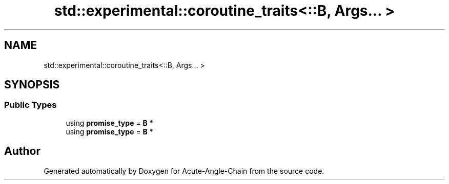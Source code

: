 .TH "std::experimental::coroutine_traits<::B, Args... >" 3 "Sun Jun 3 2018" "Acute-Angle-Chain" \" -*- nroff -*-
.ad l
.nh
.SH NAME
std::experimental::coroutine_traits<::B, Args... >
.SH SYNOPSIS
.br
.PP
.SS "Public Types"

.in +1c
.ti -1c
.RI "using \fBpromise_type\fP = \fBB\fP *"
.br
.ti -1c
.RI "using \fBpromise_type\fP = \fBB\fP *"
.br
.in -1c

.SH "Author"
.PP 
Generated automatically by Doxygen for Acute-Angle-Chain from the source code\&.
